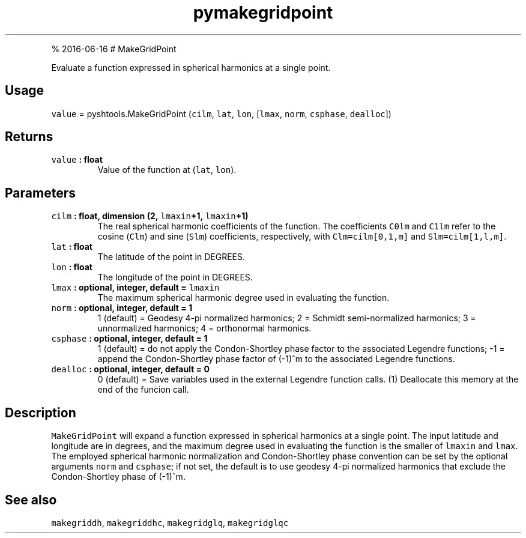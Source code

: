 .\" Automatically generated by Pandoc 1.17.1
.\"
.TH "pymakegridpoint" "1" "" "Python" "SHTOOLS 3.2"
.hy
.PP
% 2016\-06\-16 # MakeGridPoint
.PP
Evaluate a function expressed in spherical harmonics at a single point.
.SH Usage
.PP
\f[C]value\f[] = pyshtools.MakeGridPoint (\f[C]cilm\f[], \f[C]lat\f[],
\f[C]lon\f[], [\f[C]lmax\f[], \f[C]norm\f[], \f[C]csphase\f[],
\f[C]dealloc\f[]])
.SH Returns
.TP
.B \f[C]value\f[] : float
Value of the function at (\f[C]lat\f[], \f[C]lon\f[]).
.RS
.RE
.SH Parameters
.TP
.B \f[C]cilm\f[] : float, dimension (2, \f[C]lmaxin\f[]+1, \f[C]lmaxin\f[]+1)
The real spherical harmonic coefficients of the function.
The coefficients \f[C]C0lm\f[] and \f[C]C1lm\f[] refer to the cosine
(\f[C]Clm\f[]) and sine (\f[C]Slm\f[]) coefficients, respectively, with
\f[C]Clm=cilm[0,1,m]\f[] and \f[C]Slm=cilm[1,l,m]\f[].
.RS
.RE
.TP
.B \f[C]lat\f[] : float
The latitude of the point in DEGREES.
.RS
.RE
.TP
.B \f[C]lon\f[] : float
The longitude of the point in DEGREES.
.RS
.RE
.TP
.B \f[C]lmax\f[] : optional, integer, default = \f[C]lmaxin\f[]
The maximum spherical harmonic degree used in evaluating the function.
.RS
.RE
.TP
.B \f[C]norm\f[] : optional, integer, default = 1
1 (default) = Geodesy 4\-pi normalized harmonics; 2 = Schmidt
semi\-normalized harmonics; 3 = unnormalized harmonics; 4 = orthonormal
harmonics.
.RS
.RE
.TP
.B \f[C]csphase\f[] : optional, integer, default = 1
1 (default) = do not apply the Condon\-Shortley phase factor to the
associated Legendre functions; \-1 = append the Condon\-Shortley phase
factor of (\-1)^m to the associated Legendre functions.
.RS
.RE
.TP
.B \f[C]dealloc\f[] : optional, integer, default = 0
0 (default) = Save variables used in the external Legendre function
calls.
(1) Deallocate this memory at the end of the funcion call.
.RS
.RE
.SH Description
.PP
\f[C]MakeGridPoint\f[] will expand a function expressed in spherical
harmonics at a single point.
The input latitude and longitude are in degrees, and the maximum degree
used in evaluating the function is the smaller of \f[C]lmaxin\f[] and
\f[C]lmax\f[].
The employed spherical harmonic normalization and Condon\-Shortley phase
convention can be set by the optional arguments \f[C]norm\f[] and
\f[C]csphase\f[]; if not set, the default is to use geodesy 4\-pi
normalized harmonics that exclude the Condon\-Shortley phase of (\-1)^m.
.SH See also
.PP
\f[C]makegriddh\f[], \f[C]makegriddhc\f[], \f[C]makegridglq\f[],
\f[C]makegridglqc\f[]
